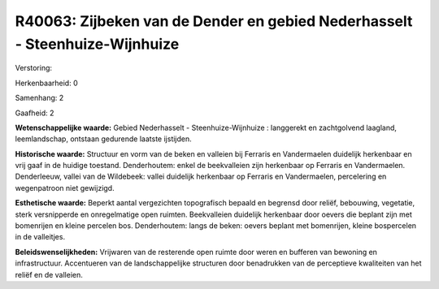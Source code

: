 R40063: Zijbeken van de Dender en gebied Nederhasselt - Steenhuize-Wijnhuize
============================================================================

Verstoring:

Herkenbaarheid: 0

Samenhang: 2

Gaafheid: 2

**Wetenschappelijke waarde:**
Gebied Nederhasselt - Steenhuize-Wijnhuize : langgerekt en
zachtgolvend laagland, leemlandschap, ontstaan gedurende laatste
ijstijden.

**Historische waarde:**
Structuur en vorm van de beken en valleien bij Ferraris en
Vandermaelen duidelijk herkenbaar en vrij gaaf in de huidige toestand.
Denderhoutem: enkel de beekvalleien zijn herkenbaar op Ferraris en
Vandermaelen. Denderleeuw, vallei van de Wildebeek: vallei duidelijk
herkenbaar op Ferraris en Vandermaelen, percelering en wegenpatroon niet
gewijzigd.

**Esthetische waarde:**
Beperkt aantal vergezichten topografisch bepaald en begrensd door
reliëf, bebouwing, vegetatie, sterk versnipperde en onregelmatige open
ruimten. Beekvalleien duidelijk herkenbaar door oevers die beplant zijn
met bomenrijen en kleine percelen bos. Denderhoutem: langs de beken:
oevers beplant met bomenrijen, kleine bospercelen in de valleitjes.



**Beleidswenselijkheden:**
Vrijwaren van de resterende open ruimte door weren en bufferen van
bewoning en infrastructuur. Accentueren van de landschappelijke
structuren door benadrukken van de perceptieve kwaliteiten van het
reliëf en de valleien.
